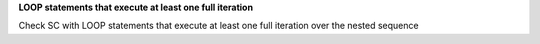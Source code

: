 **LOOP statements that execute at least one full iteration**

Check SC with LOOP statements that execute at least one full
iteration over the nested sequence

